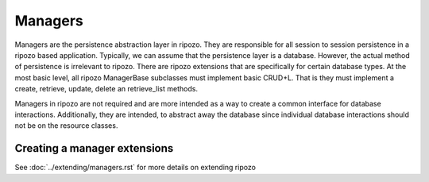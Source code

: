 Managers
========

Managers are the persistence abstraction layer in ripozo.
They are responsible for all session to session persistence in
a ripozo based application.  Typically, we can assume that the persistence
layer is a database.  However, the actual method of persistence is
irrelevant to ripozo.  There are ripozo extensions that are specifically
for certain database types.  At the most basic level, all ripozo ManagerBase
subclasses must implement basic CRUD+L.  That is they must implement a create,
retrieve, update, delete an retrieve_list methods.

Managers in ripozo are not required and are more intended as a way to create
a common interface for database interactions.  Additionally, they are intended,
to abstract away the database since individual database interactions should not
be on the resource classes.

Creating a manager extensions
-----------------------------

See :doc:`../extending/managers.rst` for more details on extending ripozo
